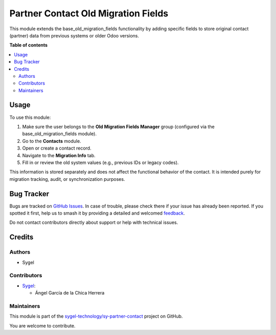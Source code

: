 ====================================
Partner Contact Old Migration Fields
====================================

.. 
   !!!!!!!!!!!!!!!!!!!!!!!!!!!!!!!!!!!!!!!!!!!!!!!!!!!!
   !! This file is generated by oca-gen-addon-readme !!
   !! changes will be overwritten.                   !!
   !!!!!!!!!!!!!!!!!!!!!!!!!!!!!!!!!!!!!!!!!!!!!!!!!!!!
   !! source digest: sha256:d52c5914a73a909950d3f3ed1db391494804f867da17e9bf43cd1bcf313b3295
   !!!!!!!!!!!!!!!!!!!!!!!!!!!!!!!!!!!!!!!!!!!!!!!!!!!!

.. |badge1| image:: https://img.shields.io/badge/maturity-Beta-yellow.png
    :target: https://odoo-community.org/page/development-status
    :alt: Beta
.. |badge2| image:: https://img.shields.io/badge/licence-AGPL--3-blue.png
    :target: http://www.gnu.org/licenses/agpl-3.0-standalone.html
    :alt: License: AGPL-3
.. |badge3| image:: https://img.shields.io/badge/github-sygel--technology%2Fsy--partner--contact-lightgray.png?logo=github
    :target: https://github.com/sygel-technology/sy-partner-contact/tree/18.0/partner_contact_old_migration_fields
    :alt: sygel-technology/sy-partner-contact

|badge1| |badge2| |badge3|

This module extends the base_old_migration_fields functionality by
adding specific fields to store original contact (partner) data from
previous systems or older Odoo versions.

**Table of contents**

.. contents::
   :local:

Usage
=====

To use this module:

1. Make sure the user belongs to the **Old Migration Fields Manager**
   group (configured via the base_old_migration_fields module).
2. Go to the **Contacts** module.
3. Open or create a contact record.
4. Navigate to the **Migration Info** tab.
5. Fill in or review the old system values (e.g., previous IDs or legacy
   codes).

This information is stored separately and does not affect the functional
behavior of the contact. It is intended purely for migration tracking,
audit, or synchronization purposes.

Bug Tracker
===========

Bugs are tracked on `GitHub Issues <https://github.com/sygel-technology/sy-partner-contact/issues>`_.
In case of trouble, please check there if your issue has already been reported.
If you spotted it first, help us to smash it by providing a detailed and welcomed
`feedback <https://github.com/sygel-technology/sy-partner-contact/issues/new?body=module:%20partner_contact_old_migration_fields%0Aversion:%2018.0%0A%0A**Steps%20to%20reproduce**%0A-%20...%0A%0A**Current%20behavior**%0A%0A**Expected%20behavior**>`_.

Do not contact contributors directly about support or help with technical issues.

Credits
=======

Authors
-------

* Sygel

Contributors
------------

- `Sygel <https://www.sygel.es>`__:

  - Ángel García de la Chica Herrera

Maintainers
-----------

This module is part of the `sygel-technology/sy-partner-contact <https://github.com/sygel-technology/sy-partner-contact/tree/18.0/partner_contact_old_migration_fields>`_ project on GitHub.

You are welcome to contribute.
